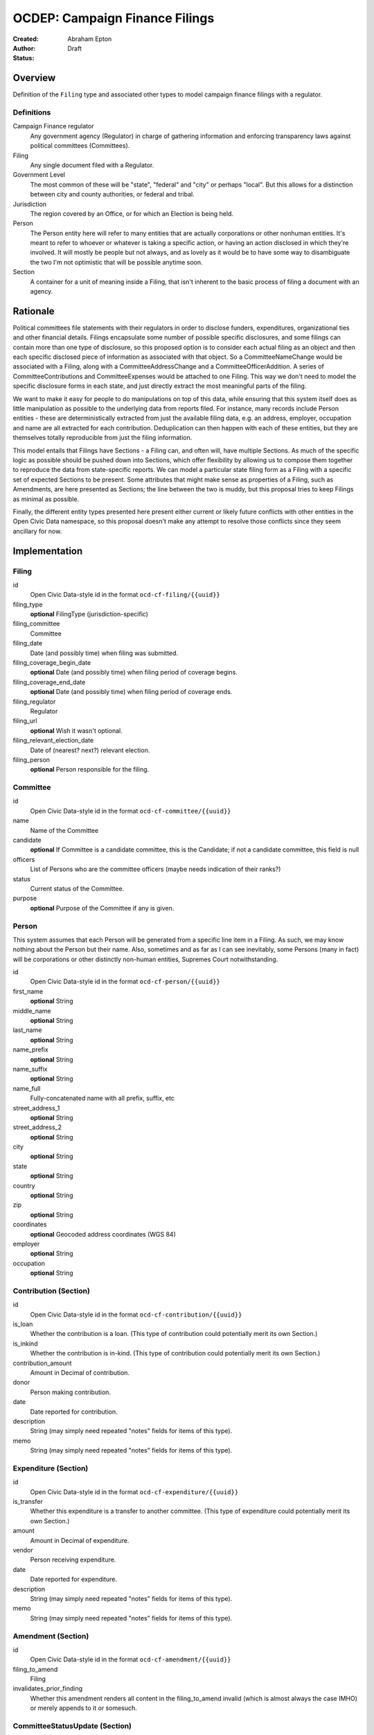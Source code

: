 ====================
OCDEP: Campaign Finance Filings
====================

:Created: 
:Author: Abraham Epton
:Status: Draft

Overview
========

Definition of the ``Filing`` type and associated other types to model campaign
finance filings with a regulator.

Definitions
-----------

Campaign Finance regulator
    Any government agency (Regulator) in charge of gathering information and
    enforcing transparency laws against political committees (Committees).

Filing
    Any single document filed with a Regulator.

Government Level
    The most common of these will be "state", "federal" and "city" or perhaps
    "local". But this allows for a distinction between city and county
    authorities, or federal and tribal.

Jurisdiction
    The region covered by an Office, or for which an Election is being held.

Person
    The Person entity here will refer to many entities that are actually
    corporations or other nonhuman entities. It's meant to refer to whoever or
    whatever is taking a specific action, or having an action disclosed in which
    they're involved. It will mostly be people but not always, and as lovely as
    it would be to have some way to disambiguate the two I'm not optimistic that
    will be possible anytime soon.

Section
    A container for a unit of meaning inside a Filing, that isn't inherent to
    the basic process of filing a document with an agency.

Rationale
=========

Political committees file statements with their regulators in order to disclose
funders, expenditures, organizational ties and other financial details.
Filings encapsulate some number of possible specific disclosures, and some
filings can contain more than one type of disclosure, so this proposed option is
to consider each actual filing as an object and then each specific disclosed
piece of information as associated with that object. So a CommitteeNameChange
would be associated with a Filing, along with a CommitteeAddressChange and a
CommitteeOfficerAddition. A series of CommitteeContributions and
CommitteeExpenses would be attached to one Filing. This way we don't need to
model the specific disclosure forms in each state, and just directly extract
the most meaningful parts of the filing.

We want to make it easy for people to do manipulations on top of this data,
while ensuring that this system itself does as little manipulation as possible
to the underlying data from reports filed. For instance, many records include
Person entities - these are deterministically extracted from just the available
filing data, e.g. an address, employer, occupation and name are all extracted
for each contribution. Deduplication can then happen with each of these
entities, but they are themselves totally reproducible from just the filing
information.

This model entails that Filings have Sections - a Filing can, and often will,
have multiple Sections. As much of the specific logic as possible should be
pushed down into Sections, which offer flexibility by allowing us to compose
them together to reproduce the data from state-specific reports. We can model
a particular state filing form as a Filing with a specific set of expected
Sections to be present. Some attributes that might make sense as properties of a
Filing, such as Amendments, are here presented as Sections; the line between the
two is muddy, but this proposal tries to keep Filings as minimal as possible.

Finally, the different entity types presented here present either current or
likely future conflicts with other entities in the Open Civic Data namespace, so
this proposal doesn't make any attempt to resolve those conflicts since they
seem ancillary for now.


Implementation
==============

Filing
------

id
    Open Civic Data-style id in the format ``ocd-cf-filing/{{uuid}}``

filing_type
    **optional**
    FilingType (jurisdiction-specific)

filing_committee
    Committee

filing_date
    Date (and possibly time) when filing was submitted.

filing_coverage_begin_date
    **optional**
    Date (and possibly time) when filing period of coverage begins.

filing_coverage_end_date
    **optional**
    Date (and possibly time) when filing period of coverage ends.

filing_regulator
    Regulator

filing_url
    **optional**
    Wish it wasn't optional.

filing_relevant_election_date
    Date of (nearest? next?) relevant election.

filing_person
    **optional**
    Person responsible for the filing.

Committee
---------

id
    Open Civic Data-style id in the format ``ocd-cf-committee/{{uuid}}``

name
    Name of the Committee

candidate
    **optional**
    If Committee is a candidate committee, this is the Candidate; if not a
    candidate committee, this field is null

officers
    List of Persons who are the committee officers (maybe needs indication of
    their ranks?)

status
    Current status of the Committee.

purpose
    **optional**
    Purpose of the Committee if any is given.

Person
------

This system assumes that each Person will be generated from a specific line item
in a Filing. As such, we may know nothing about the Person but their name. Also,
sometimes and as far as I can see inevitably, some Persons (many in fact) will
be corporations or other distinctly non-human entities, Supremes Court
notwithstanding.

id
    Open Civic Data-style id in the format ``ocd-cf-person/{{uuid}}``

first_name
    **optional**
    String

middle_name
    **optional**
    String

last_name
    **optional**
    String

name_prefix
    **optional**
    String

name_suffix
    **optional**
    String

name_full
    Fully-concatenated name with all prefix, suffix, etc

street_address_1
    **optional**
    String

street_address_2
    **optional**
    String

city
    **optional**
    String

state
    **optional**
    String

country
    **optional**
    String

zip
    **optional**
    String

coordinates
    **optional**
    Geocoded address coordinates (WGS 84)

employer
    **optional**
    String

occupation
    **optional**
    String

Contribution (Section)
----------------------

id
    Open Civic Data-style id in the format ``ocd-cf-contribution/{{uuid}}``

is_loan
    Whether the contribution is a loan. (This type of contribution could
    potentially merit its own Section.)

is_inkind
    Whether the contribution is in-kind. (This type of contribution could
    potentially merit its own Section.)

contribution_amount
    Amount in Decimal of contribution.

donor
    Person making contribution.

date
    Date reported for contribution.

description
    String (may simply need repeated "notes" fields for items of this type).

memo
    String (may simply need repeated "notes" fields for items of this type).

Expenditure (Section)
---------------------

id
    Open Civic Data-style id in the format ``ocd-cf-expenditure/{{uuid}}``

is_transfer
    Whether this expenditure is a transfer to another committee. (This type of
    expenditure could potentially merit its own Section.)

amount
    Amount in Decimal of expenditure.

vendor
    Person receiving expenditure.

date
    Date reported for expenditure.

description
    String (may simply need repeated "notes" fields for items of this type).

memo
    String (may simply need repeated "notes" fields for items of this type).

Amendment (Section)
-------------------

id
    Open Civic Data-style id in the format ``ocd-cf-amendment/{{uuid}}``

filing_to_amend
    Filing

invalidates_prior_finding
    Whether this amendment renders all content in the filing_to_amend invalid
    (which is almost always the case IMHO) or merely appends to it or somesuch.

CommitteeStatusUpdate (Section)
-------------------------------

id
    Open Civic Data-style id in the format ``ocd-cf-committeestatusupdate/{{uuid}}``

new_status
    New status to set for Committee. This could be an enumerated type or a
    free-text field.

description
    String containing whatever associated text we got along with the status
    change.

CommitteeAttributeUpdate (Section)
----------------------------------

id
    Open Civic Data-style id in the format ``ocd-cf-committeeattributeupdate/{{uuid}}``

attribute_to_update
    Attribute in the Committee object to change.

new_attribute_value
    Value to set for the attribute in the Committee object.

Candidate
---------

This is not necessarily a Person: for instance, "yes" or "no" to a ballot
measure.

id
    Open Civic Data-style id in the format ``ocd-cf-candidate/{{uuid}}``

election
    Election this Candidate is contesting.

party
    **optional**
    Party this Candidate is aligned with.

office
    Office for which this Candidate is running.

regulator
    **repeated**
    **optional**
    Any applicable Regulators who have jurisdiction over this Candidate. For
    example, FEC and PDC have jurisdiction over different candidates in WA
    on a given election day. I suppose it's possible some Candidates won't have
    Regulators (God help us all).

Jurisdiction
------------

id
    Open Civic Data-style id in the format ``ocd-cf-jurisdiction/{{uuid}}``

name
    Name to use for this Jurisdiction.

geography
    **optional**
    Geography object containing the boundaries of this Jurisdiction. Reluctantly
    optional.

government_level
    **repeated**
    Government Level with...jurisdiction over this Jurisdiction.

Office
------

id
    Open Civic Data-style id in the format ``ocd-cf-office/{{uuid}}``

name
    Name of the Office.

government_level
    Government Level that this Office belongs to.

Party
-----

id
    Open Civic Data-style id in the format ``ocd-cf-party/{{uuid}}``

name
    Name of the Party.

Regulator
---------

id
    Open Civic Data-style id in the format ``ocd-cf-regulator/{{uuid}}``

name
    Name of the Regulator.

url
    **optional**
    URL associated with the Regulator; this should probably either not be part
    of the spec, or associated with a much more rigorous system of URL prefixes
    for different report types, etc.

government_level
    Government Level that this Regulator belongs to.

Election
--------

id
    Open Civic Data-style id in the format ``ocd-cf-election/{{uuid}}``

date
    Date of the Election.

jurisdiction
    Jurisdiction with at least one race occurring on this Election date.

is_primary
    Whether this Election is a primary race or not for this Jurisdiction.

primary_parties_involved
    **repeated**
    **optional**
    If this is a primary, each Party involved in this Election.

GovernmentLevel
---------------

id
    Open Civic Data-style id in the format ``ocd-cf-governmentlevel/{{uuid}}``

name
    Name of the Government Level.
